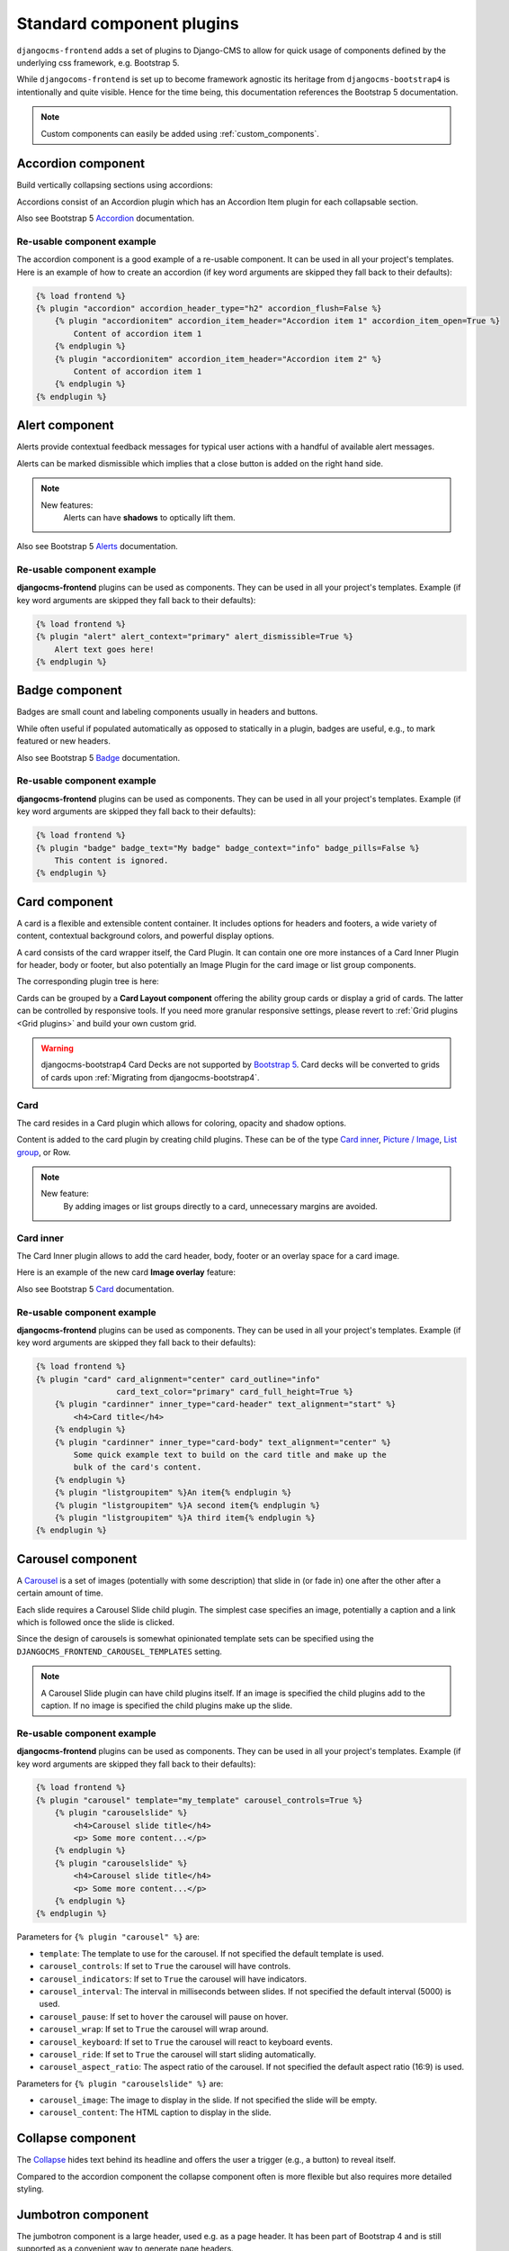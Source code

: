 
.. index::
    single: Plugins

############################
 Standard component plugins
############################

``djangocms-frontend`` adds a set of plugins to Django-CMS to allow for
quick usage of components defined by the underlying css framework, e.g.
Bootstrap 5.

While ``djangocoms-frontend`` is set up to become framework agnostic its
heritage from ``djangocms-bootstrap4`` is intentionally and quite visible.
Hence  for the time being, this documentation references the Bootstrap 5
documentation.

.. note::

    Custom components can easily be added using :ref:`custom_components`.

.. index::
    single: Accordion

*******************
Accordion component
*******************

Build vertically collapsing sections using accordions:

.. image:: screenshots/accordion-example.png

Accordions consist of an Accordion plugin which has an Accordion Item plugin for
each collapsable section.

.. image:: screenshots/accordion-plugins.png
    :width: 394

Also see Bootstrap 5 `Accordion <https://getbootstrap.com/docs/5.3/components/accordion/>`_
documentation.

Re-usable component example
===========================

The accordion component is a good example of a re-usable component. It can be
used in all your project's templates. Here is an example of how to create an
accordion (if key word arguments are skipped they fall back to their defaults):

.. code-block::

    {% load frontend %}
    {% plugin "accordion" accordion_header_type="h2" accordion_flush=False %}
        {% plugin "accordionitem" accordion_item_header="Accordion item 1" accordion_item_open=True %}
            Content of accordion item 1
        {% endplugin %}
        {% plugin "accordionitem" accordion_item_header="Accordion item 2" %}
            Content of accordion item 1
        {% endplugin %}
    {% endplugin %}

.. index::
    single: Alert


***************
Alert component
***************

Alerts provide contextual feedback messages for typical user actions with a
handful of available alert messages.

.. image:: screenshots/alert-example.png

Alerts can be marked dismissible which implies that a close button is added on
the right hand side.

.. image:: screenshots/alert-plugins.png
    :width: 391

.. note::

    New features:
        Alerts can have **shadows** to optically lift them.

Also see Bootstrap 5 `Alerts <https://getbootstrap.com/docs/5.3/components/alerts/>`_
documentation.

Re-usable component example
===========================

**djangocms-frontend** plugins can be used as components. They can be
used in all your project's templates. Example (if key word arguments are
skipped they fall back to their defaults):

.. code-block::

    {% load frontend %}
    {% plugin "alert" alert_context="primary" alert_dismissible=True %}
        Alert text goes here!
    {% endplugin %}


.. index::
    single: Badge

***************
Badge component
***************

Badges are small count and labeling components usually in headers and buttons.

While often useful if populated automatically as opposed to statically in a
plugin, badges are useful, e.g., to mark featured or new headers.

.. image:: screenshots/badge-example.png
    :width: 180

Also see Bootstrap 5 `Badge <https://getbootstrap.com/docs/5.3/components/badge/>`_
documentation.

Re-usable component example
===========================

**djangocms-frontend** plugins can be used as components. They can be
used in all your project's templates. Example (if key word arguments are
skipped they fall back to their defaults):

.. code-block::

    {% load frontend %}
    {% plugin "badge" badge_text="My badge" badge_context="info" badge_pills=False %}
        This content is ignored.
    {% endplugin %}



.. index::
    single: Card
    single: CardInner
    single: CardLayout

**************
Card component
**************

A card is a flexible and extensible content container. It includes options for
headers and footers, a wide variety of content, contextual background colors,
and powerful display options.

A card consists of the card wrapper itself, the Card Plugin. It can contain
one ore more instances of a Card Inner Plugin for header, body or footer, but
also potentially an Image Plugin for the card image or list group components.

.. image:: screenshots/card-example.png

The corresponding plugin tree is here:

.. image:: screenshots/card-plugins.png
    :width: 825

Cards can be grouped by a **Card Layout component** offering the ability group
cards or display a grid of cards. The latter can be controlled by responsive
tools. If you need more granular responsive settings, please revert to
:ref:`Grid plugins <Grid plugins>` and build your own custom grid.

.. warning::

    djangocms-bootstrap4 Card Decks are not supported by `Bootstrap 5
    <https://getbootstrap.com/docs/5.1/components/card/#card-layout>`_.
    Card decks will be converted to grids of cards upon
    :ref:`Migrating from djangocms-bootstrap4`.

Card
====

The card resides in a Card plugin which allows for coloring, opacity and shadow
options.

.. image:: screenshots/card.png

Content is added to the card plugin by creating child plugins. These can be of
the type `Card inner`_, `Picture / Image`_, `List group`_, or Row.

.. note::

    New feature:
        By adding images or list groups directly to a card, unnecessary
        margins are avoided.


Card inner
==========

The Card Inner plugin allows to add the card header, body, footer or an overlay
space for a card image.

.. image:: screenshots/card-inner.png

Here is an example of the new card **Image overlay** feature:

.. image:: screenshots/card-overlay-example.png
    :width: 298

Also see Bootstrap 5 `Card <https://getbootstrap.com/docs/5.3/components/card/>`_
documentation.

Re-usable component example
===========================

**djangocms-frontend** plugins can be used as components. They can be
used in all your project's templates. Example (if key word arguments are
skipped they fall back to their defaults):

.. code-block::

    {% load frontend %}
    {% plugin "card" card_alignment="center" card_outline="info"
                     card_text_color="primary" card_full_height=True %}
        {% plugin "cardinner" inner_type="card-header" text_alignment="start" %}
            <h4>Card title</h4>
        {% endplugin %}
        {% plugin "cardinner" inner_type="card-body" text_alignment="center" %}
            Some quick example text to build on the card title and make up the
            bulk of the card's content.
        {% endplugin %}
        {% plugin "listgroupitem" %}An item{% endplugin %}
        {% plugin "listgroupitem" %}A second item{% endplugin %}
        {% plugin "listgroupitem" %}A third item{% endplugin %}
    {% endplugin %}


.. index::
    single: Carousel

******************
Carousel component
******************

A `Carousel <https://getbootstrap.com/docs/5.3/components/carousel/>`_
is a set of images (potentially with some description) that slide in
(or fade in) one after the other after a certain amount of time.

Each slide requires a Carousel Slide child plugin. The simplest case specifies
an image, potentially a caption and a link which is followed once the slide is
clicked.

Since the design of carousels is somewhat opinionated template sets can be
specified using the ``DJANGOCMS_FRONTEND_CAROUSEL_TEMPLATES`` setting.

.. note::

    A Carousel Slide plugin can have child plugins itself. If an image is
    specified the child plugins add to the caption. If no image is specified
    the child plugins make up the slide.

Re-usable component example
===========================

**djangocms-frontend** plugins can be used as components. They can be
used in all your project's templates. Example (if key word arguments are
skipped they fall back to their defaults):

.. code-block::

    {% load frontend %}
    {% plugin "carousel" template="my_template" carousel_controls=True %}
        {% plugin "carouselslide" %}
            <h4>Carousel slide title</h4>
            <p> Some more content...</p>
        {% endplugin %}
        {% plugin "carouselslide" %}
            <h4>Carousel slide title</h4>
            <p> Some more content...</p>
        {% endplugin %}
    {% endplugin %}

Parameters for ``{% plugin "carousel" %}`` are:

* ``template``: The template to use for the carousel. If not specified the
  default template is used.
* ``carousel_controls``: If set to ``True`` the carousel will have controls.
* ``carousel_indicators``: If set to ``True`` the carousel will have indicators.
* ``carousel_interval``: The interval in milliseconds between slides. If not
  specified the default interval (5000) is used.
* ``carousel_pause``: If set to ``hover`` the carousel will pause on hover.
* ``carousel_wrap``: If set to ``True`` the carousel will wrap around.
* ``carousel_keyboard``: If set to ``True`` the carousel will react to keyboard
  events.
* ``carousel_ride``: If set to ``True`` the carousel will start sliding
  automatically.
* ``carousel_aspect_ratio``: The aspect ratio of the carousel. If not specified
  the default aspect ratio (16:9) is used.

Parameters for ``{% plugin "carouselslide" %}`` are:

* ``carousel_image``: The image to display in the slide. If not specified the
  slide will be empty.
* ``carousel_content``: The HTML caption to display in the slide.


******************
Collapse component
******************

The `Collapse <https://getbootstrap.com/docs/5.3/components/collapse/>`_
hides text behind its headline and offers the user a trigger (e.g., a
button) to reveal itself.

Compared to the accordion component the collapse component often is more
flexible but also requires more detailed styling.


.. index::
    single: Jumbotron

*******************
Jumbotron component
*******************

The jumbotron component is a large header, used e.g. as a page header. It has been
part of Bootstrap 4 and is still supported as a convenient way to generate page
headers.

.. note::

    The jumbotron header is not reflected by the table of contents component.

.. index::
    single: Link
    single: Button

***********************
Link / Button component
***********************

The link / button plugin creates a styled link or button (using the ``<a>``
HTML tag).

It is designed to allow for external and internal links. Internal links point
to a CMS page or pages of other Django applications. They are dynamic, i.e. if
the page's url changes (e.g. because it is moved in the page tree) all links
pointing to the page change accordingly.

If targets are deleted the link will fallback to regular text.


Re-usable component example
===========================

**djangocms-frontend** plugins can be used as components. They can be
used in all your project's templates. Example (if key word arguments are
skipped they fall back to their defaults):

.. code-block::

    {% load frontend %}
    {% url 'some_view' as some_view %}
    {% plugin "textlink" external_link=some_view link_type="btn" link_context="primary" link_outline=False %}
        Click me!
    {% endplugin %}



********************
List group component
********************

List groups are a flexible and powerful component for displaying a series of
content. Modify and extend them to support just about any content within.

The component consists of a wrapper - ListGroup Plugin - and the items of the
list - ListGroupItem Plugin. If the list item is a link it suffices to insert
a Link Plugin directly as a child of the ListGroup Plugin.

List group
==========

The only setting is the list group flush setting. If checked, the list group will
be rendered without borders to blend into the surrounding element, e.g. a card.


List group item
===============

Simple content can be specified by providing "One line content". More complex content
of a list group item is rendered by child plugins. If child plugins are available
the "one line content" is ignored.

List group items can have a context (color), and three state: Regular, active and
disabled.

.. note::

    New feature:
        Links can be added to list groups and automatically are interpreted as list
        group items.

***************
Media component
***************

The media component is another legacy component from djangocms-bootstrap4.
**djangocms-frontend** recreates it using responsive utilities.


.. index::
    single: Picture
    single: Image

.. _Picture / Image:

*************************
Picture / image component
*************************

The image or picture component make responsive picture uploads available as
well as responsive embedding of external pictures.

.. versionadded:: 1.2

   djangocms-text-ckeditor supports dragging and dropping images into a rich
   text field. If you add the following line to your `settings.py` file,
   djangocms-text-ckeditor will automatically convert an image dropped into it
   to a djangocms-frontend image component.

   .. code-block::

      TEXT_SAVE_IMAGE_FUNCTION = 'djangocms_frontend.contrib.image.image_save.create_image_plugin'

   Please note, that images dropped into djangocms-text-ckeditor are base64-
   encoded and take a quite a bit of band width. You may have to increase your
   `DATA_UPLOAD_MAX_MEMORY_SIZE` setting in `settings.py`.

   We recommend not using this feature but instead adding a image component
   through the "CMS Plugin" menu of Ckeditor.



.. index::
    single: Spacing
    single: Spacer

*****************
Spacing component
*****************

The spacing component provides horizontal and/or vertical spacing. If used without child
plugins it just provides the amount of space specified on the specified sides.

.. note::

    If no spacing is selected the spacing component can be used to individually
    style the content using the attributes fields in "Advanced Settings".

.. index::
    single: Blockquote

********************
Blockquote component
********************

Creates a ``<blockquote>`` tag.

.. note::

    New feature:
        Alternatively to the un-formatted quote text, child plugins can be used
        to fill the content of the blockquote.

.. index::
    single: Code

**************
Code component
**************

Have code snippets on your site using this plugin, either inline or as a code block.
djangocms-frontend offers the `ace code editor <https://ace.c9.io>`_
to enter code bits.

.. warning::

    By default the ace code editor javascript code is retrieved over the internet
    from a cdn. If you do not want this to happen, e.g., for data privacy reasons
    or because your system is not connected to the internet, please use the
    weak dependency on `djangocms-static-ace <https://github.com/django-cms/djangocms-static-ace>`_
    by chaning your requirement from ``djangocms-frontend`` to
    ``djangocms-frontend[static-ace]`` and include
    ``"djangocms_static_ace"`` in your ``INSTALLED_APPS``.

.. index::
    single: Figure

****************
Figure component
****************

The figure component supplies a wrapper and a caption for a figure. The figure
itself is placed inside the figure component (as child plugins).

.. index::
    single: Tabs

**************
Tabs component
**************

.. note::

    Bootstrap 5 comes with a fade animation. Additional animations will have to
    be provided by you or a third party. If you use a CSS animation library,
    you can make these animations available by adjusting the
    ``DJANGOCMS_FRONTEND_TAB_EFFECTS`` setting.


Re-usable component example
===========================

**djangocms-frontend** plugins can be used as components. They can be
used in all your project's templates. Example (if key word arguments are
skipped they fall back to their defaults):

.. code-block::

    {% load frontend %}
    {% plugin "tab" template="my_template" tab_type="nav-pills" tab_align="justify-content-center" %}
        {% plugin "tabitem" tab_title="Tab 1" tab_bordered=True %}
            <h4>Content of tab 1</h4>
            <p> Some content...</p>
        {% endplugin %}
        {% plugin "tabitem" tab_title="Tab 2" tab_bordered=True %}
            <h4>Content of tab 2</h4>
            <p> Some more content...</p>
        {% endplugin %}
    {% endplugin %}


Parameters for ``{% plugin "tab" %}`` are:

* ``template``: The template to use for the tabs. If not specified the default
  template is used.
* ``tab_type``: The type of the tabs. If not specified the default type is used.
* ``tab_align``: The alignment of the tabs. If not specified the default alignment
  is used.
* ``tab_index``: The index of the initially active tab. If not specified the
  first tab is active.
* ``tab_effect``: The effect of the tabs. ``"fade"`` is available. If not
  specified no effect is used.

Parameters for ``{% plugin "tabitem" %}`` are:

* ``tab_title``: The title of the tab.
* ``tab_bordered``: If set to ``True`` the tab will have a border.


.. index::
    single: Icon

**************
Icon component
**************

.. versionadded:: 1.1

djangocms-frontend's icon plugin supports a variety of popular icon fonts. The
icon component is centered around Gilles Migliori's
`universal icon picker <https://github.com/migliori/universal-icon-picker>`_.

.. image:: screenshots/icon-picker.png

A version of it is bundled with djangocms-frontend. It currently contains
support for the following icon sets:

* `Bootstrap icons <https://icons.getbootstrap.com>`_
* `Elegant icons <https://www.elegantthemes.com/blog/resources/elegant-icon-font>`_ (bundled)
* `Feather icons <https://feathericons.com>`_ (bundled)
* `Fomatic UI icons <https://fomantic-ui.com/elements/icon.html>`_ (bundled)
* `Font awesome (regular, solid and brands) <https://fontawesome.com>`_
* `Foundation icons <https://zurb.com/playground/foundation-icon-fonts-3>`_ (bundled)
* `Material icons (filled, outlined, sharp, two-tone) <https://fonts.google.com/icons>`_
* `Open iconic <https://github.com/iconic/open-iconic>`_
* `Tabler icons <https://tabler-icons.io>`_
* Eric Flower's `Weather icons <https://erikflowers.github.io/weather-icons/>`_ (bundled)


.. note::

    The icon picker needs a config file for each icon set. This requires regular
    update. Please be patient if new icons do not appear immediately in
    djangocms-frontend's icon picker or - even better -
    `create a pull request! <https://github.com/django-cms/djangocms-frontend/>`_

.. warning::

    You may either use djangocms-icon or djangocms-frontent's icon contrib
    package but not both, since they both register an ``IconPlugin``.


Icon fonts
==========

As marked in the overview above, some MIT licenced icon fonts are bundled for
convenience. They are available to the web page through static files.

For other icon sets source files are loaded from CDN through the internet by
default. This is not necessarily a configuration you want to have in a production
situation. To specify where to get the required css files from please use the
:py:attr:`~settings.DJANGOCMS_FRONTEND_ICON_LIBRARIES` setting.

To just restrict the available choices of icon sets for the user use the
:py:attr:`~settings.DJANGOCMS_FRONTEND_ICON_LIBRARIES_SHOWN` setting.

Icons can be sized. Options for icon sizes are defined by the :py:attr:`~settings.DJANGOCMS_FRONTEND_ICON_SIZE_CHOICES` setting.


Adding custom icon fonts
========================

To add a custom icon font you need to generate a config file. This is a json
file that tells the icon picker which icons are available. As an example check
out the `config file for Bootstrap Icons <https://github.com/migliori/universal-icon-picker/blob/main/assets/icons-libraries/bootstrap-icons.json>`_::

    {
        "prefix": "bi bi-",
        "icon-style": "bi",
        "list-icon": "bi bi-badge1",
        "icons": [
            "123",
            "alarm-fill",
            "alarm",
            "align-bottom",
            "align-center",
            "align-end",
            ...
       ]
    }

Icons are rendered as ``<i>>`` tags with classes.

``.prefix`` defines a string that is prepended to all icons. For Bootstrap icons
that's the class ``bi`` and the prefix for the icon selecting class ``bi-``.

The list ``.icons`` contains all available icons in the set.

``.list-icon`` contains the classes for the example icon. You can probably ignore it.

``.icon-style`` currently is unused. It may in future determine how icons are
rendered. Currently all icons a re rendered by ``<i class"bla"></i>`` except
material design icon which are rendered by ``<i class="material-icon">bla</i>``.


Using svg sprites
=================

Currently only font-based icons are supported.


Icon plugins inside text plugins
================================

The icon plugin is text-enabled, i.e., you can add it to a text plugin through
djangocms-text-ckeditor's CKEDITOR. By default, however, CKEDITOR removes empty
``<span>`` or ``<i>`` tags which most icons use.

To disable this behavior of CKEDITOR, you need to add a ``customConfig`` entry
in ``CKEDITOR_SETTINGS``, e.g.,

.. code-block:: python

    CKEDITOR_SETTINGS = {
        ...,
        "customConfig": "icon/ckeditor.icons.js",
        ...,
    }

This will load the ``ckeditor.icons.js`` file which in turn will allow empty
``span``and ``i`` tags.

If you already have a ``customConfig`` file specified it will suffice to add
the following two lines to it.

.. code-block:: javascript

    CKEDITOR.dtd.$removeEmpty.span = 0;
    CKEDITOR.dtd.$removeEmpty.i = 0;

Finally, you potentially need to add the necessary icon css files to the
``contentCss`` property of ``CKEDITOR_SETTINGS``, e.g., for bootstrap icons
from their cdn

.. code-block:: python

    CKEDITOR_SETTINGS = {
        ...,
        "contentsCss": [
            ...,
            "https://cdn.jsdelivr.net/npm/bootstrap-icons@1.10.3/font/bootstrap-icons.css",
            ...,
        ],
        ...,
    }

**********
Navigation
**********

.. warning::

    The navigation plugin is still experimental. We believe for most use
    cases it is better to create custom navigation using the standard,
    template-based django CMS template tags like ``show_menu``.

    If your navigation deviates from you tree structure and needs to be managed
    by hand, you may want to consider using the navigation plugin.

The navigation plugin is a plugin that allows you to create a navigation. All navigation elements are
child plugins of the navigation plugin: The navigation plugin itself is just a
container for the navigation elements.

